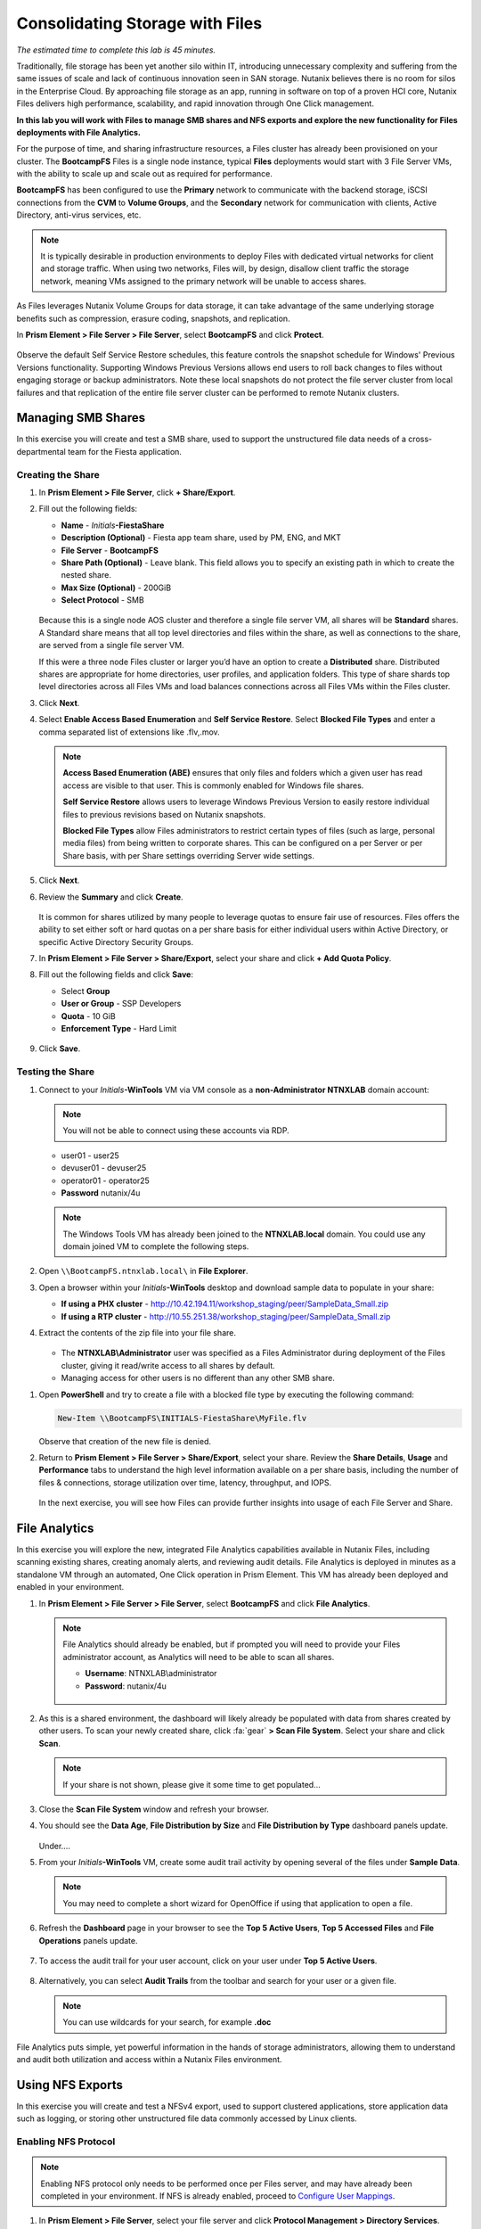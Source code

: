 .. title:: Files

--------------------------------
Consolidating Storage with Files
--------------------------------

*The estimated time to complete this lab is 45 minutes.*

Traditionally, file storage has been yet another silo within IT, introducing unnecessary complexity and suffering from the same issues of scale and lack of continuous innovation seen in SAN storage. Nutanix believes there is no room for silos in the Enterprise Cloud. By approaching file storage as an app, running in software on top of a proven HCI core, Nutanix Files  delivers high performance, scalability, and rapid innovation through One Click management.

**In this lab you will work with Files to manage SMB shares and NFS exports and explore the new functionality for Files deployments with File Analytics.**

For the purpose of time, and sharing infrastructure resources, a Files cluster has already been provisioned on your cluster. The **BootcampFS** Files is a single node instance, typical **Files** deployments would start with 3 File Server VMs, with the ability to scale up and scale out as required for performance.

**BootcampFS** has been configured to use the **Primary** network to communicate with the backend storage, iSCSI connections from the **CVM** to **Volume Groups**, and the **Secondary** network for communication with clients, Active Directory, anti-virus services, etc.

.. figure:: images/1.png

.. note::

  It is typically desirable in production environments to deploy Files with dedicated virtual networks for client and storage traffic. When using two networks, Files will, by design, disallow client traffic the storage network, meaning VMs assigned to the primary network will be unable to access shares.

As Files leverages Nutanix Volume Groups for data storage, it can take advantage of the same underlying storage benefits such as compression, erasure coding, snapshots, and replication.

In **Prism Element > File Server > File Server**, select **BootcampFS** and click **Protect**.

   .. figure:: images/10.png

Observe the default Self Service Restore schedules, this feature controls the snapshot schedule for Windows' Previous Versions functionality. Supporting Windows Previous Versions allows end users to roll back changes to files without engaging storage or backup administrators. Note these local snapshots do not protect the file server cluster from local failures and that replication of the entire file server cluster can be performed to remote Nutanix clusters.

Managing SMB Shares
+++++++++++++++++++

In this exercise you will create and test a SMB share, used to support the unstructured file data needs of a cross-departmental team for the Fiesta application.

Creating the Share
..................

#. In **Prism Element > File Server**, click **+ Share/Export**.

#. Fill out the following fields:

   - **Name** - *Initials*\ **-FiestaShare**
   - **Description (Optional)** - Fiesta app team share, used by PM, ENG, and MKT
   - **File Server** - **BootcampFS**
   - **Share Path (Optional)** - Leave blank. This field allows you to specify an existing path in which to create the nested share.
   - **Max Size (Optional)** - 200GiB
   - **Select Protocol** - SMB

   .. figure:: images/2.png

   Because this is a single node AOS cluster and therefore a single file server VM, all shares will be **Standard** shares. A Standard share means that all top level directories and files within the share, as well as connections to the share, are served from a single file server VM.

   If this were a three node Files cluster or larger you’d have an option to create a **Distributed** share.  Distributed shares are appropriate for home directories, user profiles, and application folders. This type of share shards top level directories across all Files VMs and load balances connections across all Files VMs within the Files cluster.

#. Click **Next**.

#. Select **Enable Access Based Enumeration** and **Self Service Restore**. Select **Blocked File Types** and enter a comma separated list of extensions like .flv,.mov.

   .. figure:: images/3.png

   .. note::

      **Access Based Enumeration (ABE)** ensures that only files and folders which a given user has read access are visible to that user. This is commonly enabled for Windows file shares.

      **Self Service Restore** allows users to leverage Windows Previous Version to easily restore individual files to previous revisions based on Nutanix snapshots.

      **Blocked File Types** allow Files administrators to restrict certain types of files (such as large, personal media files) from being written to corporate shares. This can be configured on a per Server or per Share basis, with per Share settings overriding Server wide settings.

#. Click **Next**.

#. Review the **Summary** and click **Create**.

   .. figure:: images/4.png

   It is common for shares utilized by many people to leverage quotas to ensure fair use of resources. Files offers the ability to set either soft or hard quotas on a per share basis for either individual users within Active Directory, or specific Active Directory Security Groups.

#. In **Prism Element > File Server > Share/Export**, select your share and click **+ Add Quota Policy**.

#. Fill out the following fields and click **Save**:

   - Select **Group**
   - **User or Group** - SSP Developers
   - **Quota** - 10 GiB
   - **Enforcement Type** - Hard Limit

   .. figure:: images/9.png

#. Click **Save**.

Testing the Share
.................

#. Connect to your *Initials*\ **-WinTools** VM via VM console as a **non-Administrator NTNXLAB** domain account:

   .. note::

      You will not be able to connect using these accounts via RDP.

   - user01 - user25
   - devuser01 - devuser25
   - operator01 - operator25
   - **Password** nutanix/4u

   .. figure:: images/16.png

   .. note::

     The Windows Tools VM has already been joined to the **NTNXLAB.local** domain. You could use any domain joined VM to complete the following steps.

#. Open ``\\BootcampFS.ntnxlab.local\`` in **File Explorer**.

#. Open a browser within your *Initials*\ **-WinTools** desktop and download sample data to populate in your share:

   - **If using a PHX cluster** - http://10.42.194.11/workshop_staging/peer/SampleData_Small.zip
   - **If using a RTP cluster** - http://10.55.251.38/workshop_staging/peer/SampleData_Small.zip

#. Extract the contents of the zip file into your file share.

   .. figure:: images/5.png

   - The **NTNXLAB\\Administrator** user was specified as a Files Administrator during deployment of the Files cluster, giving it read/write access to all shares by default.
   - Managing access for other users is no different than any other SMB share.

..   #. From ``\\BootcampFS.ntnxlab.local\``, right-click *Initials*\ **-FiestaShare > Properties**.

   #. Select the **Security** tab and click **Advanced**.

      .. figure:: images/6.png

   #. Select **Users (BootcampFS\\Users)** and click **Remove**.

   #. Click **Add**.

   #. Click **Select a principal** and specify **Everyone** in the **Object Name** field. Click **OK**.

      .. figure:: images/7.png

   #. Fill out the following fields and click **OK**:

      - **Type** - Allow
      - **Applies to** - This folder only
      - Select **Read & execute**
      - Select **List folder contents**
      - Select **Read**
      - Select **Write**

      .. figure:: images/8.png

   #. Click **OK > OK > OK** to save the permission changes.

   All users will now be able to create folders and files within the *Initials*\ **-FiestaShare** share.

#. Open **PowerShell** and try to create a file with a blocked file type by executing the following command:

   .. code-block:: PowerShell

      New-Item \\BootcampFS\INITIALS-FiestaShare\MyFile.flv

   Observe that creation of the new file is denied.

#. Return to **Prism Element > File Server > Share/Export**, select your share. Review the **Share Details**, **Usage** and **Performance** tabs to understand the high level information available on a per share basis, including the number of files & connections, storage utilization over time, latency, throughput, and IOPS.

   .. figure:: images/11.png

   In the next exercise, you will see how Files can provide further insights into usage of each File Server and Share.

File Analytics
++++++++++++++

In this exercise you will explore the new, integrated File Analytics capabilities available in Nutanix Files, including scanning existing shares, creating anomaly alerts, and reviewing audit details. File Analytics is deployed in minutes as a standalone VM through an automated, One Click operation in Prism Element. This VM has already been deployed and enabled in your environment.

#. In **Prism Element > File Server > File Server**, select **BootcampFS** and click **File Analytics**.

   .. figure:: images/12.png

   .. note::

      File Analytics should already be enabled, but if prompted you will need to provide your Files administrator account, as Analytics will need to be able to scan all shares.

      - **Username**: NTNXLAB\\administrator
      - **Password**: nutanix/4u

      .. figure:: images/old13.png

#. As this is a shared environment, the dashboard will likely already be populated with data from shares created by other users. To scan your newly created share, click :fa:`gear` **> Scan File System**. Select your share and click **Scan**.

   .. figure:: images/14.png

   .. note::

      If your share is not shown, please give it some time to get populated...

#. Close the **Scan File System** window and refresh your browser.

#. You should see the **Data Age**, **File Distribution by Size** and **File Distribution by Type** dashboard panels update.

   .. figure:: images/15.png

   Under....

#. From your *Initials*\ **-WinTools** VM, create some audit trail activity by opening several of the files under **Sample Data**.

   .. note:: You may need to complete a short wizard for OpenOffice if using that application to open a file.

#. Refresh the **Dashboard** page in your browser to see the **Top 5 Active Users**, **Top 5 Accessed Files** and **File Operations** panels update.

   .. figure:: images/17.png

#. To access the audit trail for your user account, click on your user under **Top 5 Active Users**.

   .. figure:: images/17b.png

#. Alternatively, you can select **Audit Trails** from the toolbar and search for your user or a given file.

   .. figure:: images/18.png

   .. note::

      You can use wildcards for your search, for example **.doc**
..
   #. Next, we will create rules to detect anomalous behavior on the File Server. From the toolbar, click :fa:`gear` **> Define Anomaly Rules**.

      .. figure:: images/19.png

      .. note::

         Anomaly Rules are defined on a per File Server basis, so the below rules may have already been created by another user.

   #. Click **Define Anomaly Rules** and create a rule with the following settings:

      - **Events:** Delete
      - **Minimum Operation %:** 1
      - **Minimum Operation Count:** 10
      - **User:** All Users
      - **Type:** Hourly
      - **Interval:** 1

   #. Under **Actions**, click **Save**.

   #. Choose **+ Configure new anomaly** and create an additional rule with the following settings:

      - **Events**: Create
      - **Minimum Operation %**: 1
      - **Minimum Operation Count**: 10
      - **User**: All Users
      - **Type**: Hourly
      - **Interval**: 1

   #. Under **Actions**, click **Save**.

      .. figure:: images/20.png

   #. Click **Save** to exit the **Define Anomaly Rules** window.

   #. To test the anomaly alerts, return to your *Initials*\ **-WinTools** VM and make a second copy of the sample data (via Copy/Paste) within your *Initials*\ **-FiestaShare** share.

   #. Delete the original sample data folders.

      .. figure:: images/21.png

      While waiting for the Anomaly Alerts to populate, next we’ll create a permission denial.

      .. note:: The Anomaly engine runs every 30 minutes.  While this setting is configurable from the File Analytics VM, modifying this variable is outside the scope of this lab.

   #. Create a new directory called *Initials*\ **-MyFolder** in the *Initials*\ **-FiestaShare** share.

   #. Create a text file in the *Initials*\ **-MyFolder** directory and take out your deep seeded worldly frustrations on your for a few moments to populate the file. Save the file as *Initials*\ **-file.txt**.

      .. figure:: images/22.png

   #. Right-click *Initials*\ **-MyFolder > Properties**. Select the **Security** tab and click **Advanced**. Observe that **Users (BootcampFS\\Users)** lack the **Full Control** permission, meaning that they would be unable to delete files owned by other users.

      .. figure:: images/23.png

   #. Open a PowerShell window as another non-Administrator user account by holding **Shift** and right-clicking the **PowerShell** icon in the taskbar and selecting **Run as different user**.

      .. figure:: images/24.png

   #. Change Directories to *Initials*\ **-MyFolder** in the *Initials*\ **-FiestaShare** share.

        .. code-block:: bash

           cd \\BootcampFS.ntnxlab.local\XYZ-FiestaShare\XYZ-MyFolder

   #. Execute the following commands:

        .. code-block:: bash

           cat .\XYZ-file.txt
           rm .\XYZ-file.txt

      .. figure:: images/25.png

   #. Return to **Analytics > Dashboard** and note the **Permission Denials** and **Anomaly Alerts** widgets have updated.

      .. figure:: images/26.png

   #. Under **Permission Denials**, select your user account to view the full **Audit Trail** and observe that the specific file you tried to removed is recorded, along with IP address and timestamp.

      .. figure:: images/27.png

   #. Select **Anomalies** from the toolbar for an overview of detected anomalies.

      .. figure:: images/28.png

File Analytics puts simple, yet powerful information in the hands of storage administrators, allowing them to understand and audit both utilization and access within a Nutanix Files environment.

Using NFS Exports
+++++++++++++++++

In this exercise you will create and test a NFSv4 export, used to support clustered applications, store application data such as logging, or storing other unstructured file data commonly accessed by Linux clients.

Enabling NFS Protocol
.....................

.. note::

   Enabling NFS protocol only needs to be performed once per Files server, and may have already been completed in your environment. If NFS is already enabled, proceed to `Configure User Mappings`_.

#. In **Prism Element > File Server**, select your file server and click **Protocol Management > Directory Services**.

   .. figure:: images/29.png

#. Select **Use NFS Protocol** with **Unmanaged** User Management and Authentication, and click **Update**.

   .. figure:: images/30.png

Creating the Export
...................

#. In **Prism > File Server**, click **+ Share/Export**.

#. Fill out the following fields:

   - **Name** - logs
   - **Description (Optional)** - File share for system logs
   - **File Server** - *Initials*\ **-Files**
   - **Share Path (Optional)** - Leave blank
   - **Max Size (Optional)** - Leave blank
   - **Select Protocol** - NFS


#. Click **Next**.

#. Fill out the following fields:

   - Select **Enable Self Service Restore**
      - These snapshots appear as a .snapshot directory for NFS clients.
   - **Authentication** - System
   - **Default Access (For All Clients)** - No Access
   - Select **+ Add exceptions**
   - **Clients with Read-Write Access** - *The first 3 octets of your cluster network*\ .* (e.g. 10.42.100.\*)


   By default an NFS export will allow read/write access to any host that mounts the export, but this can be restricted to specific IPs or IP ranges.

#. Click **Next**.

#. Review the **Summary** and click **Create**.

Testing the Export
..................

You will first provision a CentOS VM to use as a client for your Files export.

.. note:: If you have already deployed the :ref:`linux_tools_vm` as part of another lab, you may use this VM as your NFS client instead.

#. In **Prism > VM > Table**, click **+ Create VM**.

#. Fill out the following fields:

   - **Name** - *Initials*\ -NFS-Client
   - **Description** - CentOS VM for testing Files NFS export
   - **vCPU(s)** - 2
   - **Number of Cores per vCPU** - 1
   - **Memory** - 2 GiB
   - Select **+ Add New Disk**
      - **Operation** - Clone from Image Service
      - **Image** - CentOS
      - Select **Add**
   - Select **Add New NIC**
      - **VLAN Name** - Secondary
      - Select **Add**

#. Click **Save**.

#. Select the *Initials*\ **-NFS-Client** VM and click **Power on**.

#. Note the IP address of the VM in Prism, and connect via SSH using the following credentials:

   - **Username** - root
   - **Password** - nutanix/4u

#. Execute the following:

     .. code-block:: bash

       [root@CentOS ~]# yum install -y nfs-utils #This installs the NFSv4 client
       [root@CentOS ~]# mkdir /filesmnt
       [root@CentOS ~]# mount.nfs4 <Intials>-Files.ntnxlab.local:/ /filesmnt/
       [root@CentOS ~]# df -kh
       Filesystem                      Size  Used Avail Use% Mounted on
       /dev/mapper/centos_centos-root  8.5G  1.7G  6.8G  20% /
       devtmpfs                        1.9G     0  1.9G   0% /dev
       tmpfs                           1.9G     0  1.9G   0% /dev/shm
       tmpfs                           1.9G   17M  1.9G   1% /run
       tmpfs                           1.9G     0  1.9G   0% /sys/fs/cgroup
       /dev/sda1                       494M  141M  353M  29% /boot
       tmpfs                           377M     0  377M   0% /run/user/0
       *intials*-Files.ntnxlab.local:/             1.0T  7.0M  1.0T   1% /afsmnt
       [root@CentOS ~]# ls -l /filesmnt/
       total 1
       drwxrwxrwx. 2 root root 2 Mar  9 18:53 logs

#. Observe that the **logs** directory is mounted in ``/filesmnt/logs``.

#. Reboot the VM and observe the export is no longer mounted. To persist the mount, add it to ``/etc/fstab`` by executing the following:

     .. code-block:: bash

       echo 'Intials-Files.ntnxlab.local:/ /filesmnt nfs4' >> /etc/fstab

#. The following command will add 100 2MB files filled with random data to ``/filesmnt/logs``:

     .. code-block:: bash

       mkdir /filesmnt/logs/host1
       for i in {1..100}; do dd if=/dev/urandom bs=8k count=256 of=/filesmnt/logs/host1/file$i; done

#. Return to **Prism > File Server > Share > logs** to monitor performance and usage.

   Note that the utilization data is updated every 10 minutes.

Multi-Protocol Shares - Optional
+++++++++++++++++++++

Files provides the ability to provision both SMB shares and NFS exports separately - but also now supports the ability to provide multi-protocol access to the same share. In the exercise below, you will configure your existing *Initials*\ **-FiestaShare** to allow NFS access, allowing developer users to re-direct application logs to this location.

Configure User Mappings
.......................

A Nutanix Files share has the concept of a native and non-native protocol.  All permissions are applied using the native protocol. Any access requests using the non-native protocol requires a user or group mapping to the permission applied from the native side. There are several ways to apply user and group mappings including rule based, explicit and default mappings.  You will first configure a default mapping.

#. In **Prism Element > File Server**, select your file server and click **Protocol Management > User Mapping**.

#. Click **Next** twice to advance to **Default Mapping**.

#. From the **Default Mapping** page choose both **Deny access to NFS export** and **Deny access to SMB share** as the defaults for when no mapping is found.

   .. figure:: images/31.png

#. Click **Next > Save** to complete the default mapping.

#. In **Prism Element > File Server**, select your *Initials*\ **-FiestaShare** and click **Update**.

#. Under **Basics**, select **Enable multiprotocol access for NFS** and click **Next**.

   .. figure:: images/32.png

#. Under **Settings > Multiprotocol Access** select **Simultaneous access to the same files from both protocols**.

   .. figure:: images/33.png

#. Click **Next > Save** to complete updating the share settings.

Testing the Export
.......................

#. To test the NFS export, connect via SSH to your *Initials*\ **-LinuxToolsVM** VM:

   - **User Name** - root
   - **Password** - nutanix/4u

#. Execute the following commands:

     .. code-block:: bash

       [root@CentOS ~]# yum install -y nfs-utils #This installs the NFSv4 client
       [root@CentOS ~]# mkdir /filesmulti
       [root@CentOS ~]# mount.nfs4 bootcampfs.ntnxlab.local:/<Initials>-FiestaShare /filesmulti
       [root@CentOS ~]# dir /filesmulti
       dir: cannot open directory /filesmulti: Permission denied
       [root@CentOS ~]#

   .. note:: The mount operation is case sensitive.

Because the default mapping is to deny access the Permission denied error is expected. You will now add an explicit mapping to allow access to the non-native NFS protocol user. We will need to get the user ID (UID) to create the explicit mapping.

#. Execute the following command and take note of the UID:

     .. code-block:: bash

       [root@CentOS ~]# id
       uid=0(root) gid=0(root) groups=0(root)
       [root@CentOS ~]#

#. In **Prism Element > File Server**, select your file server and click **Protocol Management > User Mapping**.

#. Click **Next** to advance to **Explicit Mapping**.

#. Under **One-to-onemapping list**, click **Add manually**.

#. Fill out the following fields:

   - **SMB Name** - NTNXLAB\\devuser01
   - **NFS ID** - UID from previous step (0 if root)
   - **User/Group** - User

   .. figure:: images/34.png

#. Under **Actions**, click **Save**.

#. Click **Next > Next > Save** to complete updating your mappings.

#. Return to your *Initials*\ **-LinuxToolsVM** SSH session and try to access the share again:

     .. code-block:: bash

       [root@CentOS ~]# dir /filesmulti
       Documents\ -\ Copy  Graphics\ -\ Copy  Pictures\ -\ Copy  Presentations\ -\ Copy  Recordings\ -\ Copy  Technical\ PDFs\ -\ Copy  XYZ-MyFolder
       [root@CentOS ~]#

#. From your SSH session, create a text file and then validate you can access the file from your Windows client.

Takeaways
+++++++++

What are the key things you should know about **Nutanix Files**?

- Files can be rapidly deployed on top of existing Nutanix clusters, providing SMB and NFS storage for user shares, home directories, departmental shares, applications, and any other general purpose file storage needs.
- Files is not a point solution. VM, File, Block, and Object storage can all be delivered by the same platform using the same management tools, reducing complexity and management silos.
- Files can scale up and scale out with One Click performance optimization.
- File Analytics helps you better understand how data is utilized by your organizations to help you meet your data auditing, data access minimization and compliance requirements.
